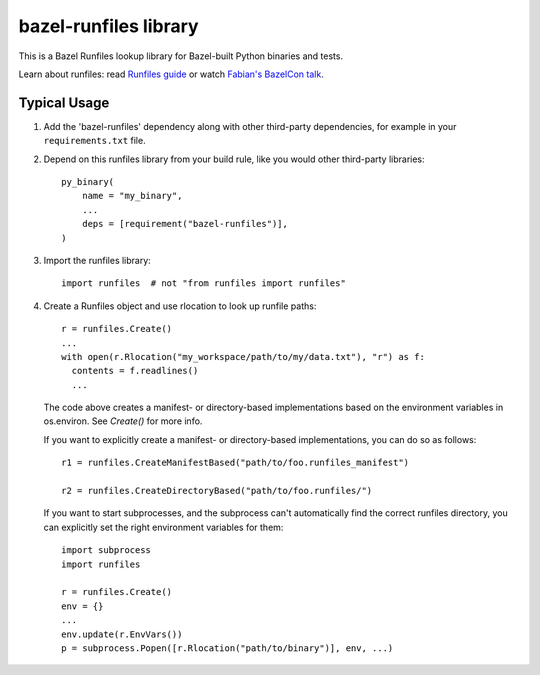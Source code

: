 bazel-runfiles library
======================

This is a Bazel Runfiles lookup library for Bazel-built Python binaries and tests.

Learn about runfiles: read `Runfiles guide <https://bazel.build/extending/rules#runfiles>`_
or watch `Fabian's BazelCon talk <https://www.youtube.com/watch?v=5NbgUMH1OGo>`_.

Typical Usage
-------------

1.  Add the 'bazel-runfiles' dependency along with other third-party dependencies, for example in your
    ``requirements.txt`` file.

2.  Depend on this runfiles library from your build rule, like you would other third-party libraries::

      py_binary(
          name = "my_binary",
          ...
          deps = [requirement("bazel-runfiles")],
      )

3.  Import the runfiles library::

      import runfiles  # not "from runfiles import runfiles"

4.  Create a Runfiles object and use rlocation to look up runfile paths::

      r = runfiles.Create()
      ...
      with open(r.Rlocation("my_workspace/path/to/my/data.txt"), "r") as f:
        contents = f.readlines()
        ...

    The code above creates a manifest- or directory-based implementations based
    on the environment variables in os.environ. See `Create()` for more info.

    If you want to explicitly create a manifest- or directory-based
    implementations, you can do so as follows::

      r1 = runfiles.CreateManifestBased("path/to/foo.runfiles_manifest")

      r2 = runfiles.CreateDirectoryBased("path/to/foo.runfiles/")

    If you want to start subprocesses, and the subprocess can't automatically
    find the correct runfiles directory, you can explicitly set the right
    environment variables for them::

      import subprocess
      import runfiles

      r = runfiles.Create()
      env = {}
      ...
      env.update(r.EnvVars())
      p = subprocess.Popen([r.Rlocation("path/to/binary")], env, ...)